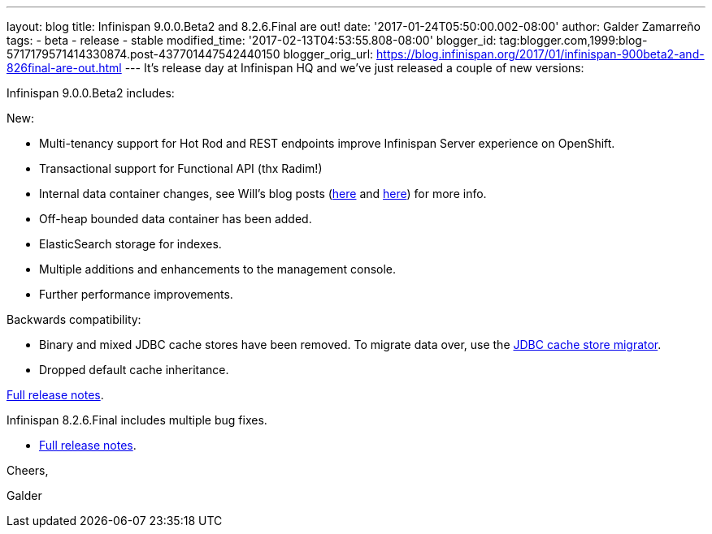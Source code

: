 ---
layout: blog
title: Infinispan 9.0.0.Beta2 and 8.2.6.Final are out!
date: '2017-01-24T05:50:00.002-08:00'
author: Galder Zamarreño
tags:
- beta
- release
- stable
modified_time: '2017-02-13T04:53:55.808-08:00'
blogger_id: tag:blogger.com,1999:blog-5717179571414330874.post-437701447542440150
blogger_orig_url: https://blog.infinispan.org/2017/01/infinispan-900beta2-and-826final-are-out.html
---
It's release day at Infinispan HQ and we've just released a couple of
new versions:

Infinispan 9.0.0.Beta2 includes:

New:

* Multi-tenancy support for Hot Rod and REST endpoints improve
Infinispan Server experience on OpenShift.
* Transactional support for Functional API (thx Radim!)
* Internal data container changes, see Will's blog posts
(http://blog.infinispan.org/2016/12/data-container-changes-part-1.html[here]
and
http://blog.infinispan.org/2017/01/data-container-changes-part-2.html[here])
for more info.
* Off-heap bounded data container has been added.
* ElasticSearch storage for indexes.
* Multiple additions and enhancements to the management console.
* Further performance improvements.

Backwards compatibility:

* Binary and mixed JDBC cache stores have been removed. To migrate data
over, use the
http://infinispan.org/docs/dev/user_guide/user_guide.html#jdbc_migrator[JDBC
cache store migrator].
* Dropped default cache inheritance.

https://issues.jboss.org/secure/ReleaseNote.jspa?projectId=12310799&version=12330026[Full
release notes].

Infinispan 8.2.6.Final includes multiple bug fixes.

* https://issues.jboss.org/secure/ReleaseNote.jspa?projectId=12310799&version=12332803[Full
release notes].



Cheers,

Galder
